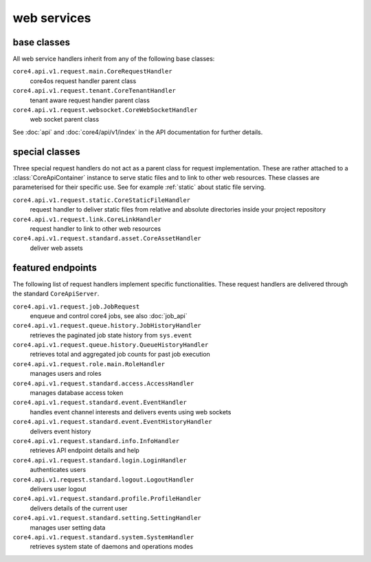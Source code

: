 .. _http_api:

############
web services
############


base classes
############

All web service handlers inherit from any of the following base classes:

``core4.api.v1.request.main.CoreRequestHandler``
    core4os request handler parent class
``core4.api.v1.request.tenant.CoreTenantHandler``
    tenant aware request handler parent class
``core4.api.v1.request.websocket.CoreWebSocketHandler``
    web socket parent class

See :doc:`api` and :doc:`core4/api/v1/index` in the API documentation for
further details.


special classes
###############

Three special request handlers do not act as a parent class for request
implementation. These are rather attached to a :class:`CoreApiContainer`
instance to serve static files and to link to other web resources. These classes
are parameterised for their specific use. See for example :ref:`static` about
static file serving.

``core4.api.v1.request.static.CoreStaticFileHandler``
    request handler to deliver static files from relative and absolute
    directories inside your project repository
``core4.api.v1.request.link.CoreLinkHandler``
    request handler to link to other web resources
``core4.api.v1.request.standard.asset.CoreAssetHandler``
    deliver web assets


featured endpoints
##################

The following list of request handlers implement specific functionalities.
These request handlers are delivered through the standard ``CoreApiServer``.

``core4.api.v1.request.job.JobRequest``
    enqueue and control core4 jobs, see also :doc:`job_api`
``core4.api.v1.request.queue.history.JobHistoryHandler``
    retrieves the paginated job state history from ``sys.event``
``core4.api.v1.request.queue.history.QueueHistoryHandler``
    retrieves total and aggregated job counts for past job execution
``core4.api.v1.request.role.main.RoleHandler``
    manages users and roles
``core4.api.v1.request.standard.access.AccessHandler``
    manages database access token
``core4.api.v1.request.standard.event.EventHandler``
    handles event channel interests and delivers events using web sockets
``core4.api.v1.request.standard.event.EventHistoryHandler``
    delivers event history
``core4.api.v1.request.standard.info.InfoHandler``
    retrieves API endpoint details and help
``core4.api.v1.request.standard.login.LoginHandler``
    authenticates users
``core4.api.v1.request.standard.logout.LogoutHandler``
    delivers user logout
``core4.api.v1.request.standard.profile.ProfileHandler``
    delivers details of the current user
``core4.api.v1.request.standard.setting.SettingHandler``
    manages user setting data
``core4.api.v1.request.standard.system.SystemHandler``
    retrieves system state of daemons and operations modes
